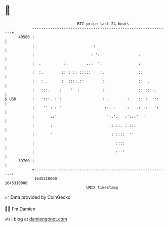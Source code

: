 * 👋

#+begin_example
                                   BTC price last 24 hours                    
               +------------------------------------------------------------+ 
         40500 |                                                            | 
               |                         .:                                 | 
               |                         : ':.                .             | 
               |  .          :.        ..:  ':                :             | 
               |  :.        :::: :: :::::    :.               ::            | 
               |   : .      :  ::::.:'        :               ::  .         | 
               |   :::.   .:    '  :          :               :: ::::.      | 
   $ USD       |   ':::. :':                  : .        :    :: :  :::     | 
               |    '' : : '                   ::. .     :   .: ::   ':     | 
               |       ::'                      ':.'.   :':::'  '           | 
               |       :                         :: ::. : :::               | 
               |       '                          : ::::  ''                | 
               |                                    ::::                    | 
               |                                    :' '                    | 
         39700 |                                                            | 
               +------------------------------------------------------------+ 
                1645210000                                        1645310000  
                                       UNIX timestamp                         
#+end_example
📈 Data provided by CoinGecko

🧑‍💻 I'm Damien

✍️ I blog at [[https://www.damiengonot.com][damiengonot.com]]
